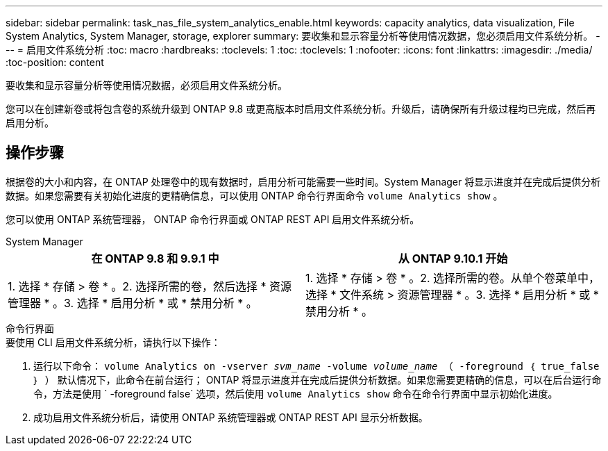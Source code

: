 ---
sidebar: sidebar 
permalink: task_nas_file_system_analytics_enable.html 
keywords: capacity analytics, data visualization, File System Analytics, System Manager, storage, explorer 
summary: 要收集和显示容量分析等使用情况数据，您必须启用文件系统分析。 
---
= 启用文件系统分析
:toc: macro
:hardbreaks:
:toclevels: 1
:toc: 
:toclevels: 1
:nofooter: 
:icons: font
:linkattrs: 
:imagesdir: ./media/
:toc-position: content


[role="lead"]
要收集和显示容量分析等使用情况数据，必须启用文件系统分析。

您可以在创建新卷或将包含卷的系统升级到 ONTAP 9.8 或更高版本时启用文件系统分析。升级后，请确保所有升级过程均已完成，然后再启用分析。



== 操作步骤

根据卷的大小和内容，在 ONTAP 处理卷中的现有数据时，启用分析可能需要一些时间。System Manager 将显示进度并在完成后提供分析数据。如果您需要有关初始化进度的更精确信息，可以使用 ONTAP 命令行界面命令 `volume Analytics show` 。

您可以使用 ONTAP 系统管理器， ONTAP 命令行界面或 ONTAP REST API 启用文件系统分析。

[role="tabbed-block"]
====
.System Manager
--
|===
| 在 ONTAP 9.8 和 9.9.1 中 | 从 ONTAP 9.10.1 开始 


| 1. 选择 * 存储 > 卷 * 。2. 选择所需的卷，然后选择 * 资源管理器 * 。3. 选择 * 启用分析 * 或 * 禁用分析 * 。 | 1. 选择 * 存储 > 卷 * 。2. 选择所需的卷。从单个卷菜单中，选择 * 文件系统 > 资源管理器 * 。3. 选择 * 启用分析 * 或 * 禁用分析 * 。 
|===
--
.命令行界面
--
.要使用 CLI 启用文件系统分析，请执行以下操作：
. 运行以下命令： `volume Analytics on -vserver _svm_name_ -volume _volume_name_ （ -foreground ｛ true_false ｝ ）` 默认情况下，此命令在前台运行； ONTAP 将显示进度并在完成后提供分析数据。如果您需要更精确的信息，可以在后台运行命令，方法是使用 ` -foreground false` 选项，然后使用 `volume Analytics show` 命令在命令行界面中显示初始化进度。
. 成功启用文件系统分析后，请使用 ONTAP 系统管理器或 ONTAP REST API 显示分析数据。


--
====